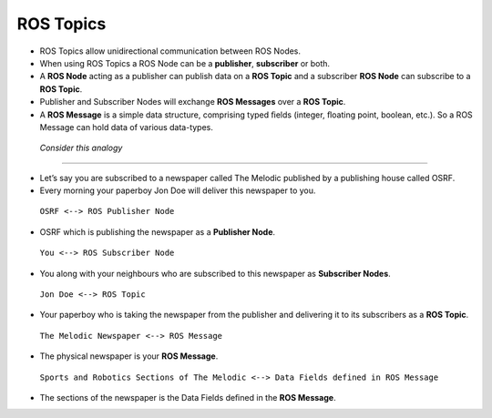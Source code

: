 ROS Topics
==========

-  ROS Topics allow unidirectional communication between ROS Nodes.

-  When using ROS Topics a ROS Node can be a **publisher**, **subscriber** or
   both.

-  A **ROS Node** acting as a publisher can publish data on a **ROS Topic** and
   a subscriber **ROS Node** can subscribe to a **ROS Topic**.

-  Publisher and Subscriber Nodes will exchange **ROS Messages** over a **ROS
   Topic**.

-  A **ROS Message** is a simple data structure, comprising typed ﬁelds
   (integer, ﬂoating point, boolean, etc.). So a ROS Message can hold
   data of various data-types.

 *Consider this analogy*
 
----------------------

-  Let’s say you are subscribed to a newspaper called The Melodic
   published by a publishing house called OSRF.

-  Every morning your paperboy Jon Doe will deliver this newspaper to
   you.

  ``OSRF <--> ROS Publisher Node``

-  OSRF which is publishing the newspaper as a **Publisher Node**.

  ``You <--> ROS Subscriber Node``

-  You along with your neighbours who are subscribed to this newspaper
   as **Subscriber Nodes**.

  ``Jon Doe <--> ROS Topic``

-  Your paperboy who is taking the newspaper from the publisher and
   delivering it to its subscribers as a **ROS Topic**.

  ``The Melodic Newspaper <--> ROS Message``

-  The physical newspaper is your **ROS Message**.

  ``Sports and Robotics Sections of The Melodic <--> Data Fields defined in ROS Message``

-  The sections of the newspaper is the Data Fields deﬁned in the **ROS
   Message**.